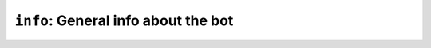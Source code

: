 .. _plugin-info:

************************************
``info``: General info about the bot
************************************

.. module:: info

.. command:: !source

    Tells where to find the bot's source code.

.. command:: !version

    Tells the bot's version.

